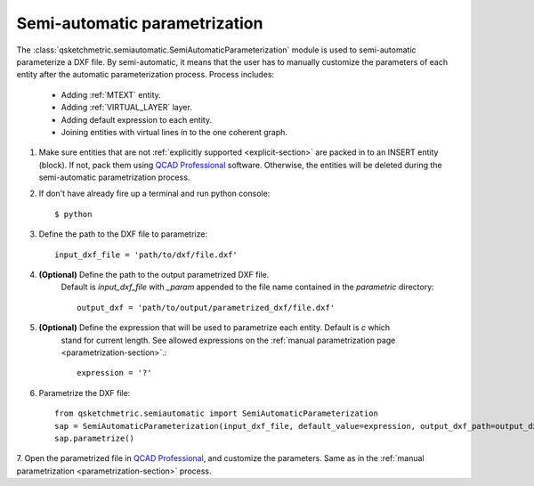 
Semi-automatic parametrization
===============================
The :class:`qsketchmetric.semiautomatic.SemiAutomaticParameterization` module is used to semi-automatic parameterize
a DXF file. By semi-automatic, it means that the user has to manually customize the parameters of each entity after
the automatic parameterization process. Process includes:

    * Adding :ref:`MTEXT` entity.
    * Adding :ref:`VIRTUAL_LAYER` layer.
    * Adding default expression to each entity.
    * Joining entities with virtual lines in to the one coherent graph.

1. Make sure entities that are not :ref:`explicitly supported <explicit-section>` are packed in to an INSERT entity
   (block). If not, pack them using `QCAD Professional <https://qcad.org/en/download>`_ software. Otherwise, the
   entities will be deleted during the semi-automatic parametrization process.

2. If don't have already fire up a terminal and run python console::

        $ python

3. Define the path to the DXF file to parametrize::

        input_dxf_file = 'path/to/dxf/file.dxf'

4. **(Optional)** Define the path to the output parametrized DXF file.
    Default is `input_dxf_file` with `_param` appended to the file
    name contained in the `parametric` directory::

        output_dxf = 'path/to/output/parametrized_dxf/file.dxf'

5. **(Optional)** Define the expression that will be used to parametrize each entity. Default is `c` which
    stand for current length. See allowed expressions on the :ref:`manual parametrization page <parametrization-section>`.::

        expression = '?'

6. Parametrize the DXF file::

    from qsketchmetric.semiautomatic import SemiAutomaticParameterization
    sap = SemiAutomaticParameterization(input_dxf_file, default_value=expression, output_dxf_path=output_dxf)
    sap.parametrize()

7. Open the parametrized file in `QCAD Professional <https://qcad.org/en/download>`_, and customize the parameters.
Same as in the :ref:`manual parametrization <parametrization-section>` process.
